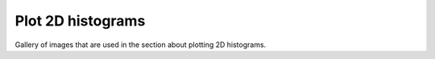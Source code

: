 Plot 2D histograms
------------------

Gallery of images that are used in the section about plotting 2D histograms.
